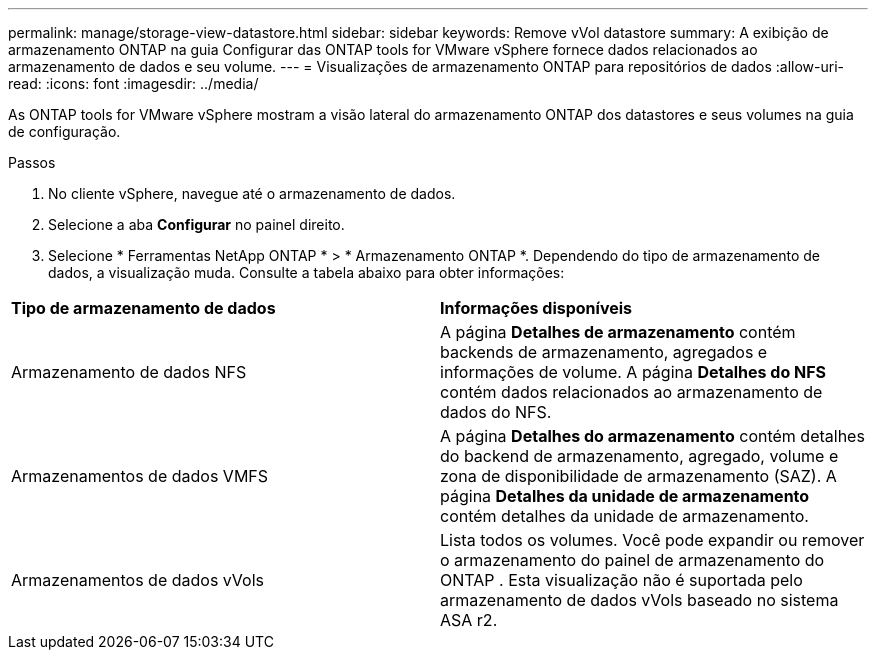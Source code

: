 ---
permalink: manage/storage-view-datastore.html 
sidebar: sidebar 
keywords: Remove vVol datastore 
summary: A exibição de armazenamento ONTAP na guia Configurar das ONTAP tools for VMware vSphere fornece dados relacionados ao armazenamento de dados e seu volume. 
---
= Visualizações de armazenamento ONTAP para repositórios de dados
:allow-uri-read: 
:icons: font
:imagesdir: ../media/


[role="lead"]
As ONTAP tools for VMware vSphere mostram a visão lateral do armazenamento ONTAP dos datastores e seus volumes na guia de configuração.

.Passos
. No cliente vSphere, navegue até o armazenamento de dados.
. Selecione a aba *Configurar* no painel direito.
. Selecione * Ferramentas NetApp ONTAP * > * Armazenamento ONTAP *.  Dependendo do tipo de armazenamento de dados, a visualização muda.  Consulte a tabela abaixo para obter informações:


|===


| *Tipo de armazenamento de dados* | *Informações disponíveis* 


| Armazenamento de dados NFS | A página *Detalhes de armazenamento* contém backends de armazenamento, agregados e informações de volume.  A página *Detalhes do NFS* contém dados relacionados ao armazenamento de dados do NFS. 


| Armazenamentos de dados VMFS | A página *Detalhes do armazenamento* contém detalhes do backend de armazenamento, agregado, volume e zona de disponibilidade de armazenamento (SAZ).  A página *Detalhes da unidade de armazenamento* contém detalhes da unidade de armazenamento. 


| Armazenamentos de dados vVols | Lista todos os volumes.  Você pode expandir ou remover o armazenamento do painel de armazenamento do ONTAP .  Esta visualização não é suportada pelo armazenamento de dados vVols baseado no sistema ASA r2. 
|===